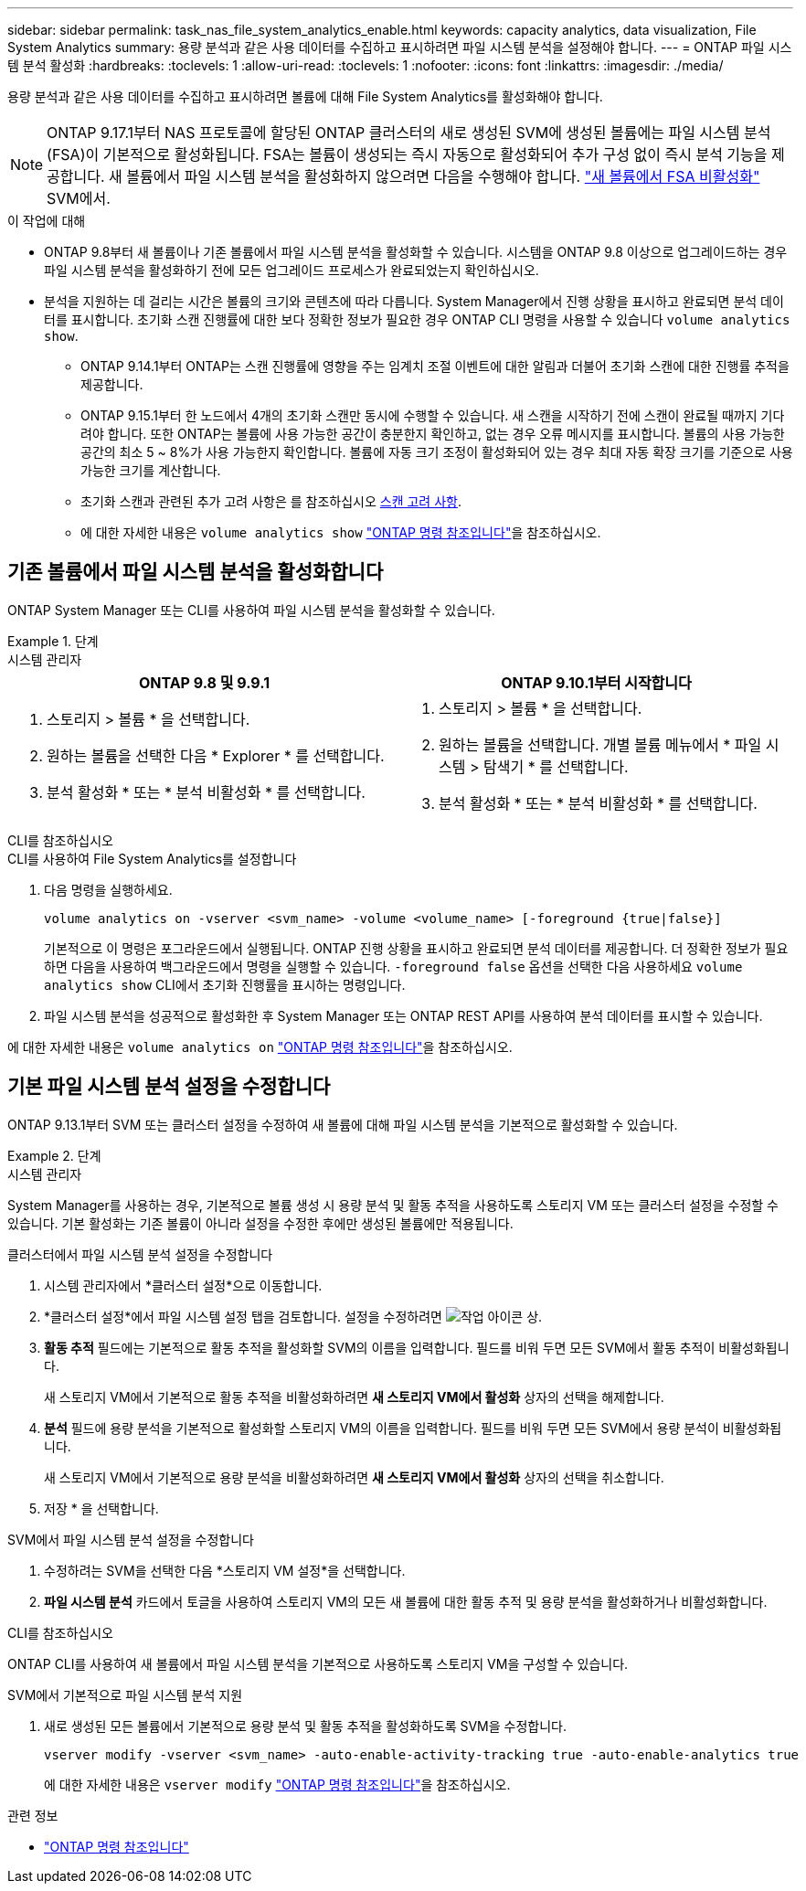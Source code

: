 ---
sidebar: sidebar 
permalink: task_nas_file_system_analytics_enable.html 
keywords: capacity analytics, data visualization, File System Analytics 
summary: 용량 분석과 같은 사용 데이터를 수집하고 표시하려면 파일 시스템 분석을 설정해야 합니다. 
---
= ONTAP 파일 시스템 분석 활성화
:hardbreaks:
:toclevels: 1
:allow-uri-read: 
:toclevels: 1
:nofooter: 
:icons: font
:linkattrs: 
:imagesdir: ./media/


[role="lead"]
용량 분석과 같은 사용 데이터를 수집하고 표시하려면 볼륨에 대해 File System Analytics를 활성화해야 합니다.


NOTE: ONTAP 9.17.1부터 NAS 프로토콜에 할당된 ONTAP 클러스터의 새로 생성된 SVM에 생성된 볼륨에는 파일 시스템 분석(FSA)이 기본적으로 활성화됩니다. FSA는 볼륨이 생성되는 즉시 자동으로 활성화되어 추가 구성 없이 즉시 분석 기능을 제공합니다. 새 볼륨에서 파일 시스템 분석을 활성화하지 않으려면 다음을 수행해야 합니다.  https://docs.netapp.com/us-en/ontap-cli/volume-analytics-off.html["새 볼륨에서 FSA 비활성화"^] SVM에서.

.이 작업에 대해
* ONTAP 9.8부터 새 볼륨이나 기존 볼륨에서 파일 시스템 분석을 활성화할 수 있습니다. 시스템을 ONTAP 9.8 이상으로 업그레이드하는 경우 파일 시스템 분석을 활성화하기 전에 모든 업그레이드 프로세스가 완료되었는지 확인하십시오.
* 분석을 지원하는 데 걸리는 시간은 볼륨의 크기와 콘텐츠에 따라 다릅니다. System Manager에서 진행 상황을 표시하고 완료되면 분석 데이터를 표시합니다. 초기화 스캔 진행률에 대한 보다 정확한 정보가 필요한 경우 ONTAP CLI 명령을 사용할 수 있습니다 `volume analytics show`.
+
** ONTAP 9.14.1부터 ONTAP는 스캔 진행률에 영향을 주는 임계치 조절 이벤트에 대한 알림과 더불어 초기화 스캔에 대한 진행률 추적을 제공합니다.
** ONTAP 9.15.1부터 한 노드에서 4개의 초기화 스캔만 동시에 수행할 수 있습니다. 새 스캔을 시작하기 전에 스캔이 완료될 때까지 기다려야 합니다. 또한 ONTAP는 볼륨에 사용 가능한 공간이 충분한지 확인하고, 없는 경우 오류 메시지를 표시합니다. 볼륨의 사용 가능한 공간의 최소 5 ~ 8%가 사용 가능한지 확인합니다. 볼륨에 자동 크기 조정이 활성화되어 있는 경우 최대 자동 확장 크기를 기준으로 사용 가능한 크기를 계산합니다.
** 초기화 스캔과 관련된 추가 고려 사항은 를 참조하십시오 xref:./file-system-analytics/considerations-concept.html#scan-considerations[스캔 고려 사항].
** 에 대한 자세한 내용은 `volume analytics show` link:https://docs.netapp.com/us-en/ontap-cli/volume-analytics-show.html["ONTAP 명령 참조입니다"^]을 참조하십시오.






== 기존 볼륨에서 파일 시스템 분석을 활성화합니다

ONTAP System Manager 또는 CLI를 사용하여 파일 시스템 분석을 활성화할 수 있습니다.

.단계
[role="tabbed-block"]
====
.시스템 관리자
--
|===
| ONTAP 9.8 및 9.9.1 | ONTAP 9.10.1부터 시작합니다 


 a| 
. 스토리지 > 볼륨 * 을 선택합니다.
. 원하는 볼륨을 선택한 다음 * Explorer * 를 선택합니다.
. 분석 활성화 * 또는 * 분석 비활성화 * 를 선택합니다.

 a| 
. 스토리지 > 볼륨 * 을 선택합니다.
. 원하는 볼륨을 선택합니다. 개별 볼륨 메뉴에서 * 파일 시스템 > 탐색기 * 를 선택합니다.
. 분석 활성화 * 또는 * 분석 비활성화 * 를 선택합니다.


|===
--
.CLI를 참조하십시오
--
.CLI를 사용하여 File System Analytics를 설정합니다
. 다음 명령을 실행하세요.
+
[source, cli]
----
volume analytics on -vserver <svm_name> -volume <volume_name> [-foreground {true|false}]
----
+
기본적으로 이 명령은 포그라운드에서 실행됩니다. ONTAP 진행 상황을 표시하고 완료되면 분석 데이터를 제공합니다. 더 정확한 정보가 필요하면 다음을 사용하여 백그라운드에서 명령을 실행할 수 있습니다.  `-foreground false` 옵션을 선택한 다음 사용하세요  `volume analytics show` CLI에서 초기화 진행률을 표시하는 명령입니다.

. 파일 시스템 분석을 성공적으로 활성화한 후 System Manager 또는 ONTAP REST API를 사용하여 분석 데이터를 표시할 수 있습니다.


--
에 대한 자세한 내용은 `volume analytics on` link:https://docs.netapp.com/us-en/ontap-cli/volume-analytics-on.html["ONTAP 명령 참조입니다"^]을 참조하십시오.

====


== 기본 파일 시스템 분석 설정을 수정합니다

ONTAP 9.13.1부터 SVM 또는 클러스터 설정을 수정하여 새 볼륨에 대해 파일 시스템 분석을 기본적으로 활성화할 수 있습니다.

.단계
[role="tabbed-block"]
====
.시스템 관리자
--
System Manager를 사용하는 경우, 기본적으로 볼륨 생성 시 용량 분석 및 활동 추적을 사용하도록 스토리지 VM 또는 클러스터 설정을 수정할 수 있습니다. 기본 활성화는 기존 볼륨이 아니라 설정을 수정한 후에만 생성된 볼륨에만 적용됩니다.

.클러스터에서 파일 시스템 분석 설정을 수정합니다
. 시스템 관리자에서 *클러스터 설정*으로 이동합니다.
. *클러스터 설정*에서 파일 시스템 설정 탭을 검토합니다. 설정을 수정하려면 image:icon_gear.gif["작업 아이콘"] 상.
. *활동 추적* 필드에는 기본적으로 활동 추적을 활성화할 SVM의 이름을 입력합니다. 필드를 비워 두면 모든 SVM에서 활동 추적이 비활성화됩니다.
+
새 스토리지 VM에서 기본적으로 활동 추적을 비활성화하려면 *새 스토리지 VM에서 활성화* 상자의 선택을 해제합니다.

. *분석* 필드에 용량 분석을 기본적으로 활성화할 스토리지 VM의 이름을 입력합니다. 필드를 비워 두면 모든 SVM에서 용량 분석이 비활성화됩니다.
+
새 스토리지 VM에서 기본적으로 용량 분석을 비활성화하려면 *새 스토리지 VM에서 활성화* 상자의 선택을 취소합니다.

. 저장 * 을 선택합니다.


.SVM에서 파일 시스템 분석 설정을 수정합니다
. 수정하려는 SVM을 선택한 다음 *스토리지 VM 설정*을 선택합니다.
. *파일 시스템 분석* 카드에서 토글을 사용하여 스토리지 VM의 모든 새 볼륨에 대한 활동 추적 및 용량 분석을 활성화하거나 비활성화합니다.


--
.CLI를 참조하십시오
--
ONTAP CLI를 사용하여 새 볼륨에서 파일 시스템 분석을 기본적으로 사용하도록 스토리지 VM을 구성할 수 있습니다.

.SVM에서 기본적으로 파일 시스템 분석 지원
. 새로 생성된 모든 볼륨에서 기본적으로 용량 분석 및 활동 추적을 활성화하도록 SVM을 수정합니다.
+
[source, cli]
----
vserver modify -vserver <svm_name> -auto-enable-activity-tracking true -auto-enable-analytics true
----
+
에 대한 자세한 내용은 `vserver modify` link:https://docs.netapp.com/us-en/ontap-cli/vserver-modify.html["ONTAP 명령 참조입니다"^]을 참조하십시오.



--
====
.관련 정보
* link:https://docs.netapp.com/us-en/ontap-cli/["ONTAP 명령 참조입니다"^]

